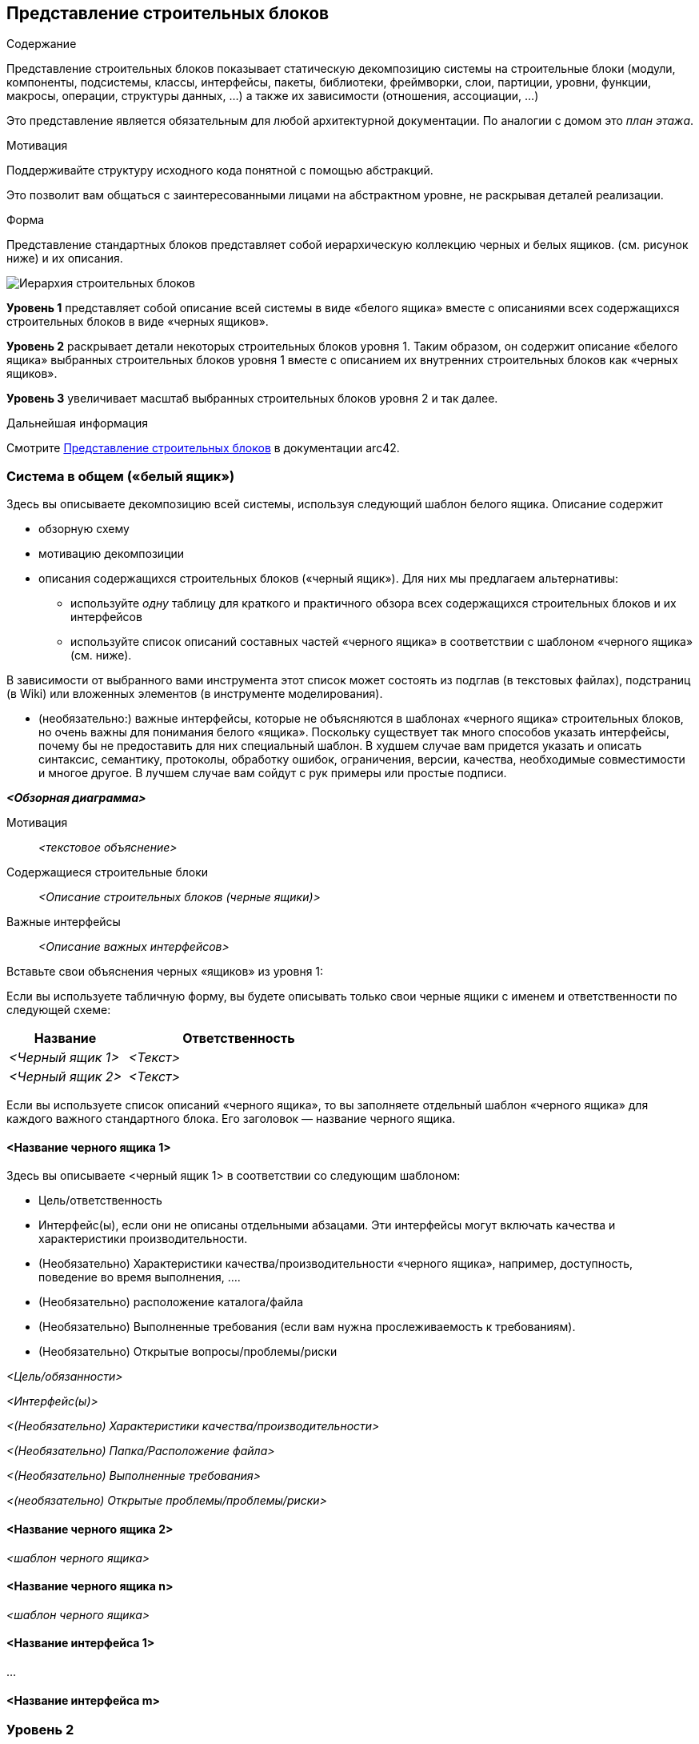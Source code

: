 ifndef::imagesdir[:imagesdir: ../images]

[[section-building-block-view]]


== Представление строительных блоков

[role="arc42help"]
****
.Содержание
Представление строительных блоков показывает статическую декомпозицию системы на строительные блоки (модули, компоненты, подсистемы, классы, интерфейсы, пакеты, библиотеки, фреймворки, слои, партиции, уровни, функции, макросы, операции, структуры данных, ...) а также их зависимости (отношения, ассоциации, ...)

Это представление является обязательным для любой архитектурной документации.
По аналогии с домом это _план этажа_.

.Мотивация
Поддерживайте структуру исходного кода понятной с помощью абстракций.

Это позволит вам общаться с заинтересованными лицами на абстрактном уровне, не раскрывая деталей реализации.

.Форма
Представление стандартных блоков представляет собой иерархическую коллекцию черных и белых ящиков.
(см. рисунок ниже) и их описания.

image::05_building_blocks-EN.png["Иерархия строительных блоков"]

*Уровень 1* представляет собой описание всей системы в виде «белого ящика» вместе с описаниями всех содержащихся строительных блоков в виде «черных ящиков».

*Уровень 2* раскрывает детали некоторых строительных блоков уровня 1.
Таким образом, он содержит описание «белого ящика» выбранных строительных блоков уровня 1 вместе с описанием их внутренних строительных блоков как «черных ящиков».

*Уровень 3* увеличивает масштаб выбранных строительных блоков уровня 2 и так далее.

.Дальнейшая информация

Смотрите https://docs.arc42.org/section-5/[Представление строительных блоков] в документации arc42.

****

=== Система в общем («белый ящик»)

[role="arc42help"]
****
Здесь вы описываете декомпозицию всей системы, используя следующий шаблон белого ящика. Описание содержит

* обзорную схему
* мотивацию декомпозиции
* описания содержащихся строительных блоков («черный ящик»). Для них мы предлагаем альтернативы:

** используйте _одну_ таблицу для краткого и практичного обзора всех содержащихся строительных блоков и их интерфейсов
** используйте список описаний составных частей «черного ящика» в соответствии с шаблоном «черного ящика» (см. ниже).

В зависимости от выбранного вами инструмента этот список может состоять из подглав (в текстовых файлах), подстраниц (в Wiki) или вложенных элементов (в инструменте моделирования).


* (необязательно:) важные интерфейсы, которые не объясняются в шаблонах «черного ящика» строительных блоков, но очень важны для понимания белого «ящика».
Поскольку существует так много способов указать интерфейсы, почему бы не предоставить для них специальный шаблон.
В худшем случае вам придется указать и описать синтаксис, семантику, протоколы, обработку ошибок,
ограничения, версии, качества, необходимые совместимости и многое другое.
В лучшем случае вам сойдут с рук примеры или простые подписи.

****

_**<Обзорная диаграмма>**_

Мотивация::

_<текстовое объяснение>_


Содержащиеся строительные блоки::
_<Описание строительных блоков (черные ящики)>_

Важные интерфейсы::
_<Описание важных интерфейсов>_

[role="arc42help"]
****

Вставьте свои объяснения черных «ящиков» из уровня 1:

Если вы используете табличную форму, вы будете описывать только свои черные ящики с именем и
ответственности по следующей схеме:

[cols="1,2" options="header"]
|===
| **Название** | **Ответственность**
| _<Черный ящик 1>_ | _<Текст>_
| _<Черный ящик 2>_ | _<Текст>_
|===


Если вы используете список описаний «черного ящика», то вы заполняете отдельный шаблон «черного ящика» для каждого важного стандартного блока.
Его заголовок — название черного ящика.

****


==== <Название черного ящика 1>

[role="arc42help"]
****

Здесь вы описываете <черный ящик 1>
в соответствии со следующим шаблоном:

* Цель/ответственность
* Интерфейс(ы), если они не описаны отдельными абзацами. Эти интерфейсы могут включать качества и характеристики производительности.
* (Необязательно) Характеристики качества/производительности «черного ящика», например, доступность, поведение во время выполнения, ....
* (Необязательно) расположение каталога/файла
* (Необязательно) Выполненные требования (если вам нужна прослеживаемость к требованиям).
* (Необязательно) Открытые вопросы/проблемы/риски

****

_<Цель/обязанности>_

_<Интерфейс(ы)>_

_<(Необязательно) Характеристики качества/производительности>_

_<(Необязательно) Папка/Расположение файла>_

_<(Необязательно) Выполненные требования>_

_<(необязательно) Открытые проблемы/проблемы/риски>_




==== <Название черного ящика 2>

_<шаблон черного ящика>_

==== <Название черного ящика n>

_<шаблон черного ящика>_


==== <Название интерфейса 1>

...

==== <Название интерфейса m>




=== Уровень 2

[role="arc42help"]
****
Здесь вы можете указать внутреннюю структуру (некоторых) строительных блоков первого уровня в виде «белого ящика».

Вы должны решить, какие строительные блоки вашей системы достаточно важны, чтобы оправдать такое подробное описание.
Пожалуйста, предпочтите релевантность полноте. Укажите важные, неожиданные, рискованные, сложные или изменчивые строительные блоки.
Исключите нормальные, простые, скучные или стандартизированные части вашей системы.
****

==== Белый ящик _<строительный блок 1>_

[role="arc42help"]
****
...описывает внутреннюю структуру _строительного блока 1_.

****

_<шаблон белого ящика>_

==== Белый ящик _<строительный блок 2>_


_<шаблон белого ящика>_

...

==== Белый ящик _<строительный блок m>_


_<шаблон белого ящика>_



=== Уровень 3

[role="arc42help"]
****

Если вам нужны более подробные уровни вашей архитектуры, скопируйте эту
часть arc42 для дополнительных уровней.
****


==== Белый ящик <_строительный блок x.1_>

[role="arc42help"]
****
Specifies the internal structure of _строительный блок x.1_.
****


_<шаблон белого ящика>_


==== Белый ящик <_строительный блок x.2_>

_<шаблон белого ящика>_



==== Белый ящик <_строительный блок y.1_>

_<шаблон белого ящика>_

